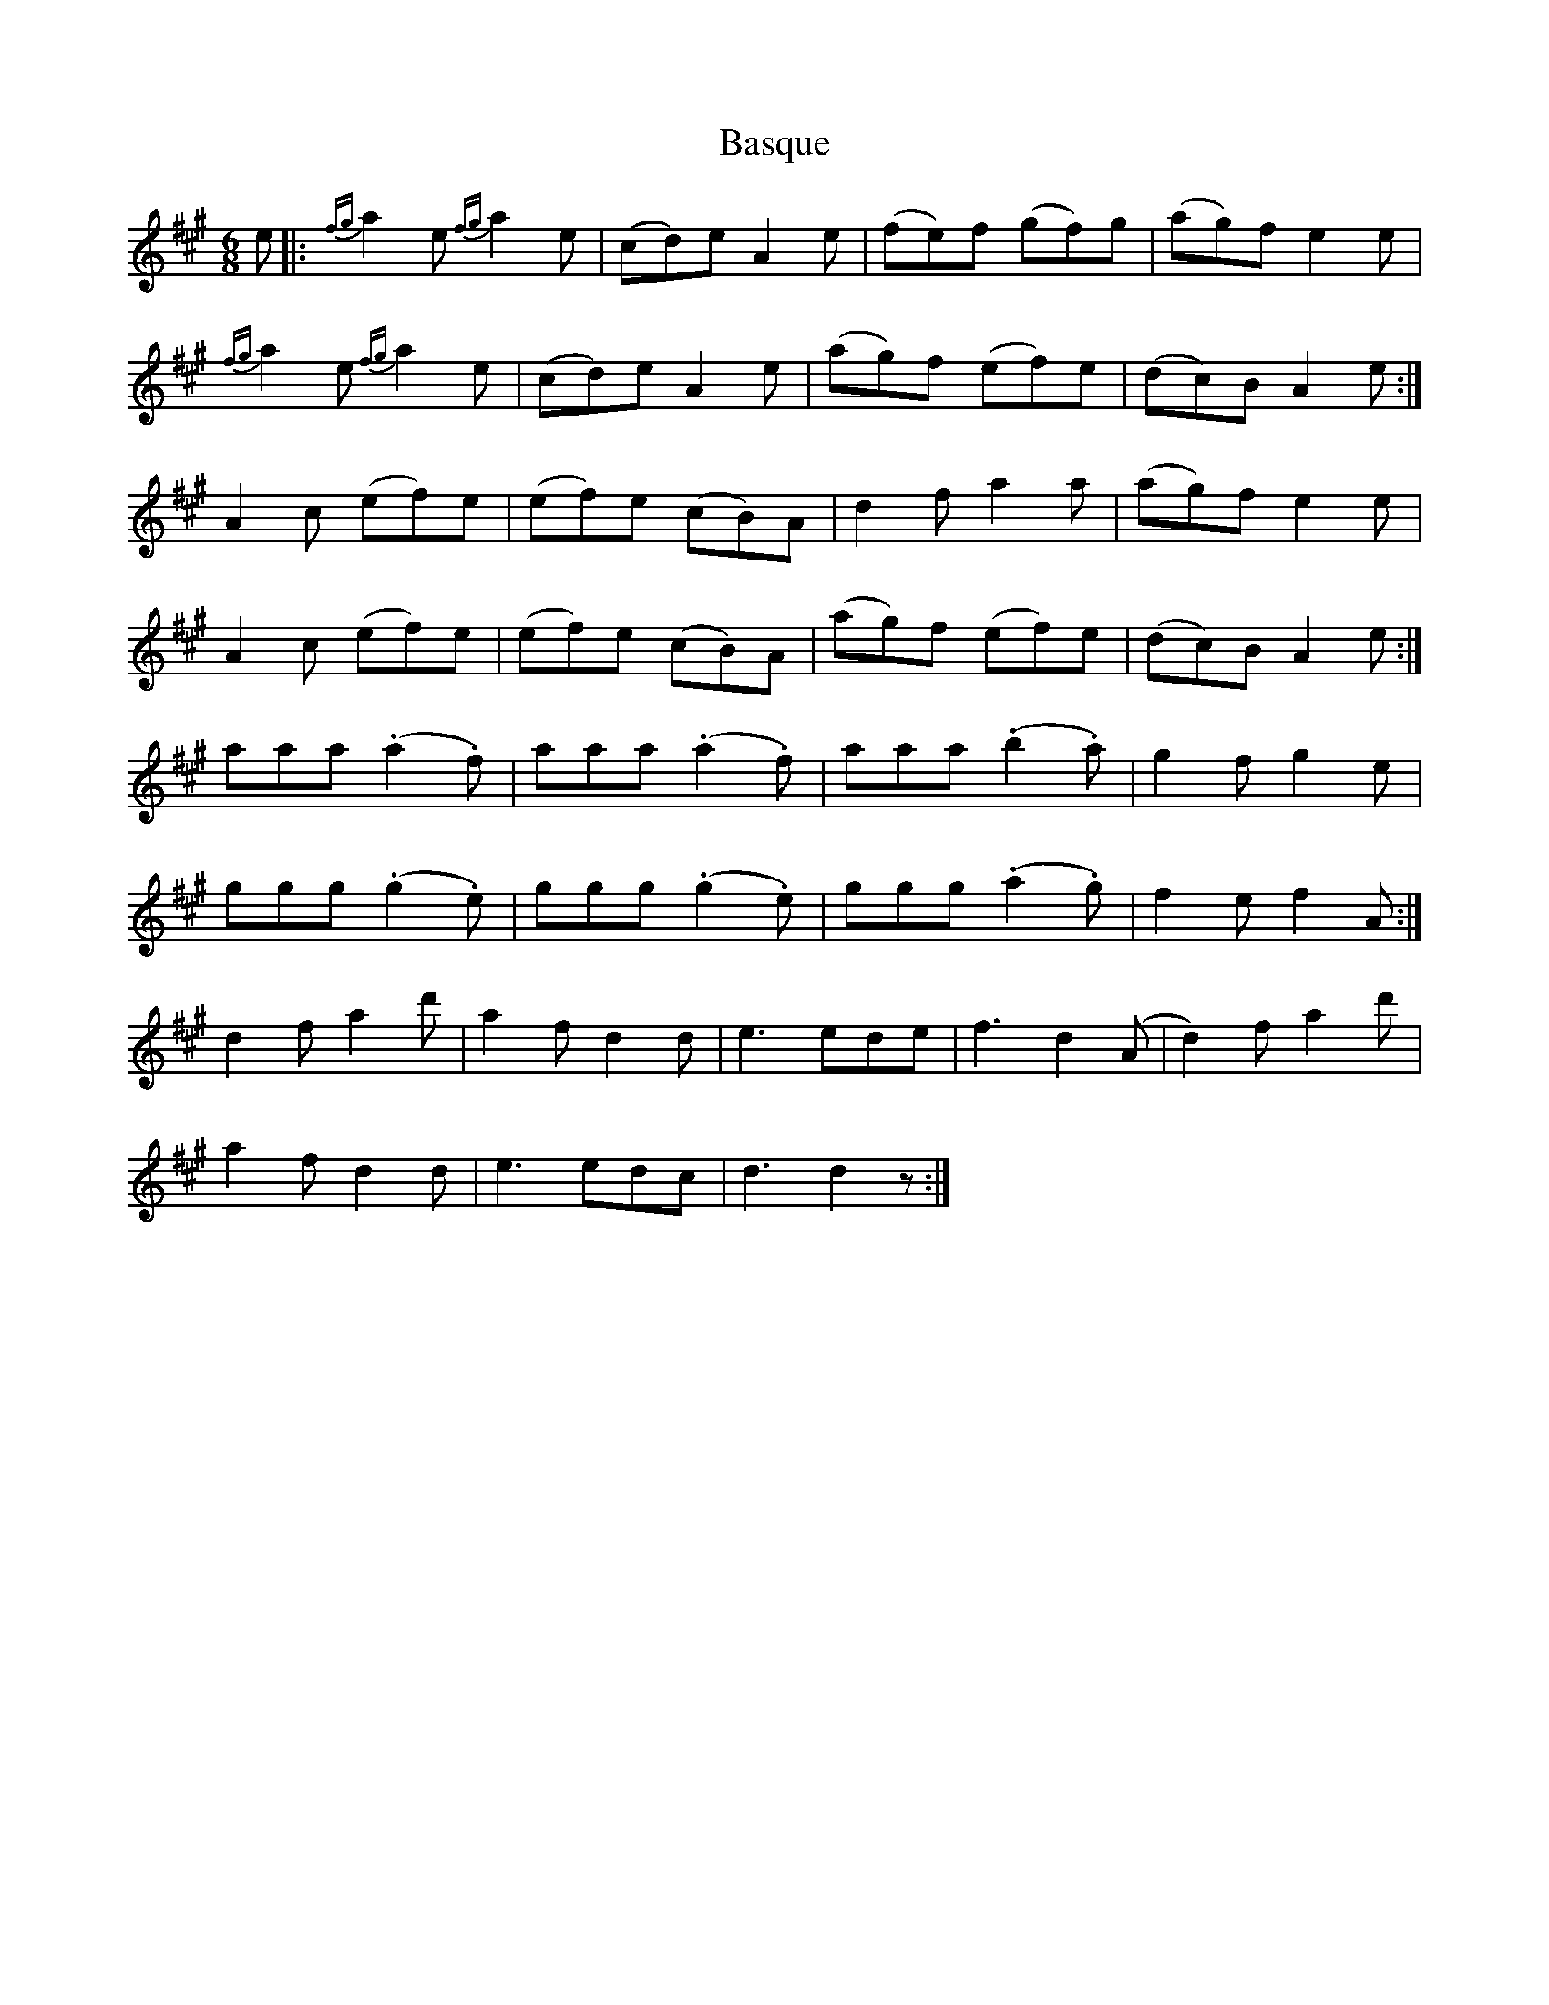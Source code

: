 X: 2973
T: Basque
R: jig
M: 6/8
K: Amajor
e|:{fg}a2 e {fg}a2 e|(cd)e A2e|(fe)f (gf)g|(ag)f e2e|
{fg}a2 e {fg}a2 e|(cd)e A2e|(ag)f (ef)e|(dc)B A2e:|
A2c (ef)e|(ef)e (cB)A|d2f a2a|(ag)f e2e|
A2c (ef)e|(ef)e (cB)A|(ag)f (ef)e|(dc)B A2e:|
aaa (.a2.f)|aaa (.a2.f)|aaa (.b2.a)|g2f g2e|
ggg (.g2.e)|ggg (.g2.e)|ggg (.a2.g)|f2e f2A:|
d2f a2d'|a2f d2d|e3 ede|f3 d2 (A|d2) f a2d'|
a2f d2d|e3 edc|d3 d2 z:|


